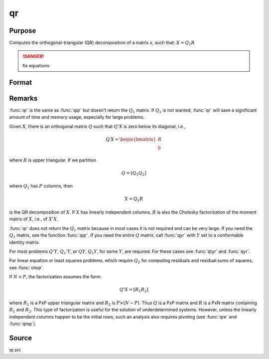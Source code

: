 
qr
==============================================

Purpose
----------------
Computes the orthogonal-triangular (QR) decomposition of a matrix *x*, such that: :math:`X = Q_1R`

.. DANGER:: fix equations

Format
----------------
.. function:: r = qr(x)

    :param x: data
    :type x: NxP matrix

    :return r: upper triangular matrix, :math:`K = min(N,P)`.

    :rtype r: KxP matrix

Remarks
-------

:func:`qr` is the same as :func:`qqr` but doesn't return the :math:`Q_1` matrix. If :math:`Q_1` is not
wanted, :func:`qr` will save a significant amount of time and memory usage, especially for large problems.

Given :math:`X`, there is an orthogonal matrix :math:`Q` such that :math:`Q'X` is zero below its diagonal, i.e.,

.. math::

   Q′X = \begin{bmatrix}
        R \\
        0
        \end{bmatrix}


where :math:`R` is upper triangular. If we partition

.. math::

   Q⁢ = [Q_1 Q_2⁢]

where :math:`Q_1` has :math:`P` columns, then

.. math::

   X⁢= Q_1⁢R

is the QR decomposition of :math:`X`. If :math:`X` has linearly independent columns, :math:`R`
is also the Cholesky factorization of the moment matrix of :math:`X`, i.e., of :math:`X'X`.

:func:`qr` does not return the :math:`Q_1` matrix because in most cases it is not
required and can be very large. If you need the :math:`Q_1` matrix, see the
function :func:`qqr`. If you need the entire :math:`Q` matrix, call :func:`qyr` with :math:`Y` set to a
conformable identity matrix.

For most problems :math:`Q'Y`, :math:`Q_1'Y`, or :math:`QY`, :math:`Q_1Y`, for some :math:`Y`, are required.
For these cases see :func:`qtyr` and :func:`qyr`.

For linear equation or least squares problems, which require :math:`Q_2` for
computing residuals and residual sums of squares, see :func:`olsqr`.

If :math:`N < P`, the factorization assumes the form:

.. math::

    Q'X = [R_1 R_2]

where :math:`R_1` is a PxP upper triangular matrix and :math:`R_2` is :math:`P \times (N-P)`. Thus :math:`Q`
is a PxP matrix and :math:`R` is a PxN matrix containing :math:`R_1` and :math:`R_2`. This
type of factorization is useful for the solution of underdetermined
systems. However, unless the linearly independent columns happen to be
the initial rows, such an analysis also requires pivoting (see :func:`qre` and :func:`qrep`).

Source
------

qr.src

.. seealso:: Functions :func:`qqr`, :func:`qrep`, :func:`qtyre`
